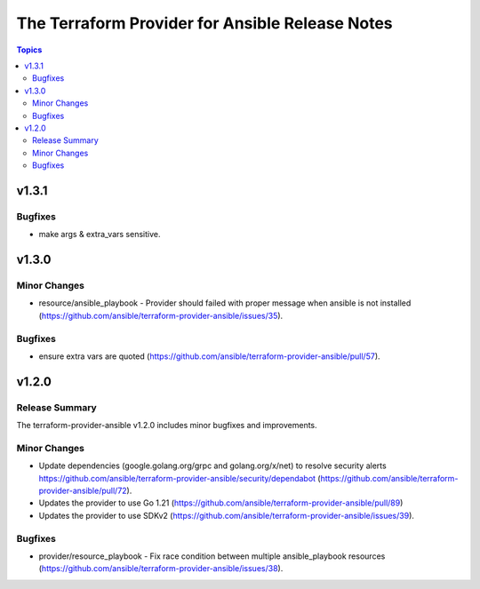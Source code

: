 ================================================
The Terraform Provider for Ansible Release Notes
================================================

.. contents:: Topics

v1.3.1
======

Bugfixes
--------

- make args & extra_vars sensitive.

v1.3.0
======

Minor Changes
-------------

- resource/ansible_playbook - Provider should failed with proper message when ansible is not installed (https://github.com/ansible/terraform-provider-ansible/issues/35).

Bugfixes
--------

- ensure extra vars are quoted (https://github.com/ansible/terraform-provider-ansible/pull/57).

v1.2.0
======

Release Summary
---------------

The terraform-provider-ansible v1.2.0 includes minor bugfixes and improvements.

Minor Changes
-------------

- Update dependencies (google.golang.org/grpc and golang.org/x/net) to resolve security alerts https://github.com/ansible/terraform-provider-ansible/security/dependabot (https://github.com/ansible/terraform-provider-ansible/pull/72).
- Updates the provider to use Go 1.21 (https://github.com/ansible/terraform-provider-ansible/pull/89)
- Updates the provider to use SDKv2 (https://github.com/ansible/terraform-provider-ansible/issues/39).

Bugfixes
--------

- provider/resource_playbook - Fix race condition between multiple ansible_playbook resources (https://github.com/ansible/terraform-provider-ansible/issues/38).
